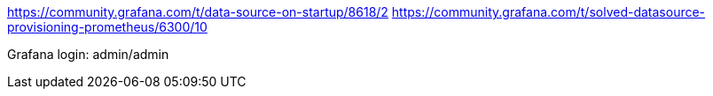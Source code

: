 https://community.grafana.com/t/data-source-on-startup/8618/2
https://community.grafana.com/t/solved-datasource-provisioning-prometheus/6300/10

Grafana login: admin/admin
